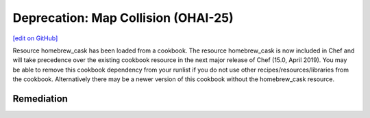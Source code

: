 =======================================================
Deprecation: Map Collision (OHAI-25)
=======================================================
`[edit on GitHub] <https://github.com/chef/chef-web-docs/blob/master/chef_master/source/deprecations_map_collision.rst>`__

Resource homebrew_cask has been loaded from a cookbook. The resource homebrew_cask is now included in Chef and will take precedence over the existing cookbook resource in the next major release of Chef (15.0, April 2019). You may be able to remove this cookbook dependency from your runlist if you do not use other recipes/resources/libraries from the cookbook. Alternatively there may be a newer version of this cookbook without the homebrew_cask resource.

Remediation
=============